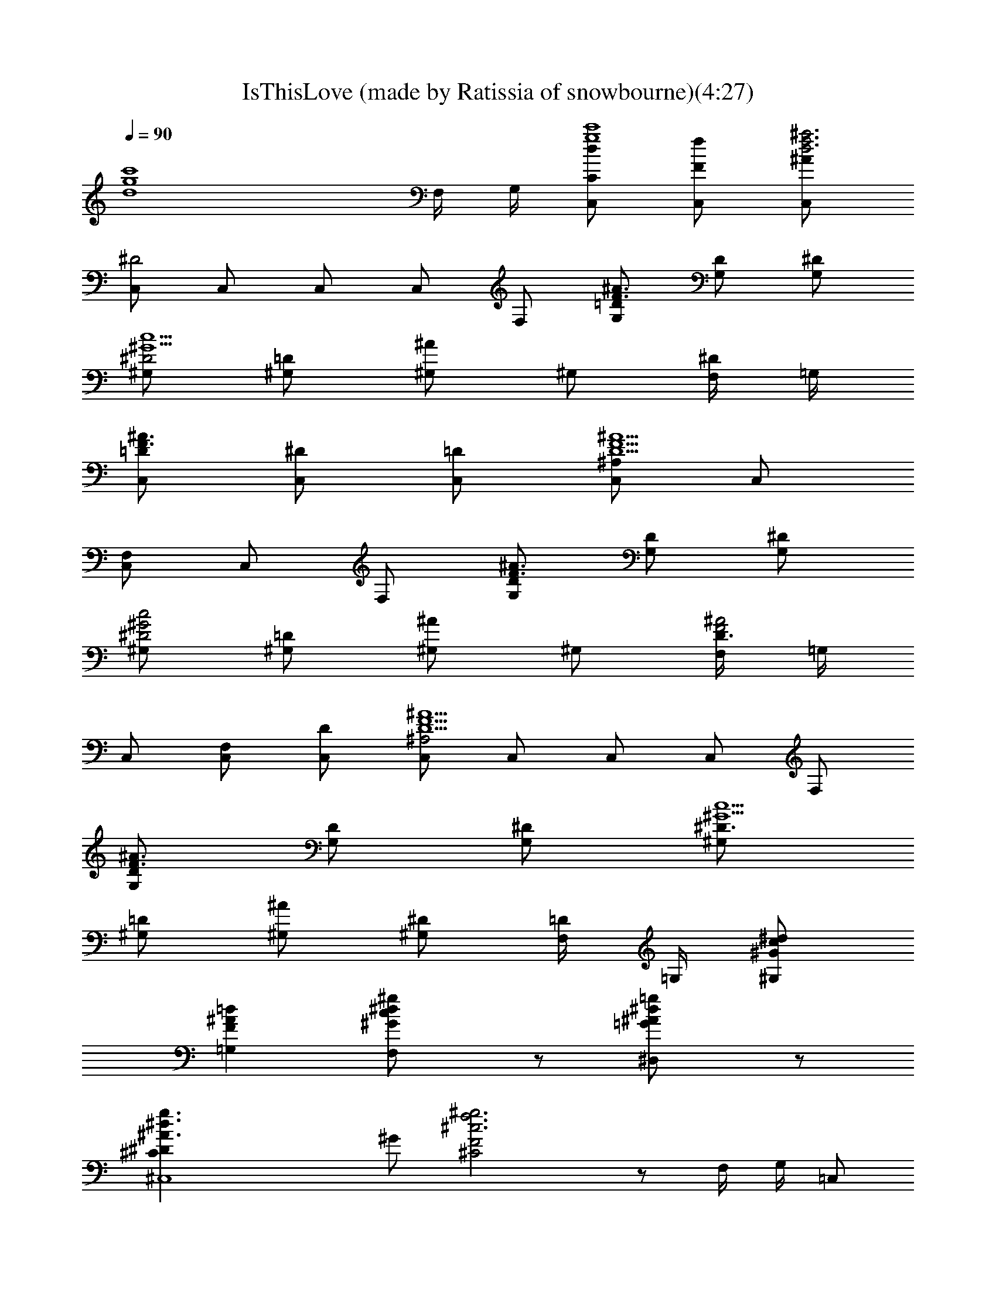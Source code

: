 X: 1
T: IsThisLove (made by Ratissia of snowbourne)(4:27)
Z: Transcribed by RATISSIA
%  Original file: IsThisLove (made by Ratissia of snowbourne)(4:27)
%  Transpose: -4
L: 1/4
Q: 90
K: C
[d4g4c'4z7/2] F,/4 G,/4 [C,/2C/2dg4c'4] [C,/2f/2F/2] [C,/2f3d3^a3^A/2]
[C,/2^D2] C,/2 C,/2 C,/2 F,/2 [G,/2=D/2F3/2^A3/2] [G,/2D] [G,/2^D/2]
[^G,/2^D2^G5/2c5/2] [^G,/2=D/2] [^G,/2^A] ^G,/2 [F,/4^D] =G,/4
[C,/2=DF3/2^A3/2] [C,/2^D/2] [C,/2=D/2] [C,/2D5/2F5/2^A5/2^A,] C,/2
[C,/2F,] C,/2 F,/2 [G,/2D/2F3/2^A3/2] [G,/2D] [G,/2^D/2]
[^G,/2^D2^G2c2] [^G,/2=D/2] [^G,/2^A] ^G,/2 [F,/4D3/2F2^A2] =G,/4
C,/2 [C,/2F,/2] [C,/2D/2] [C,/2D5/2F5/2^A5/2^A,2] C,/2 C,/2 C,/2 F,/2
[G,/2D/2F3/2^A3/2] [G,/2D] [G,/2^D/2] [^G,/2^D3/2^G5/2c5/2]
[^G,/2=D/2] [^G,/2^A/2] [^G,/2^D] [F,/4=D/2] =G,/4 [^G,/2^d/2c/2^G/2]
[=G,=d^AF] [F,c^d^g^G/2] z/2 [^D,=g^d^A=G/2] z/2
[^C,4g3/2^d3/2^A3/2^C^D] ^G/2 [^g3f3^c3F2^C2] z/2 F,/4 G,/4 =C,/2
[C,/2=c/2z/4] G,/4 [F/4C,/2f3=d3^A3] F/4 [F/4C,/2^D/4] [^D/2z/4]
[C,/2z/4] [^D5/4z/4] [=D/2C,/2] C,/2 [^D/4F,/2] ^D/4
[F3/4G,/2=D/2^A3/2] [^D/4G,/2=D] [F3/4z/4] [^D/2G,/2z/4] [=G3/4z/4]
[^G,/2^D3/2^G5/2c5/2] [=G2^G,/2=D/2] [^G,/2^A/2] [^G,/2^D] [F,/4=D/2]
=G,/4 [C,/2DF^A3/2] [C,/2z/4] G,/4 [F/2C,/2D/2] [F/2C,/2D5/2^A5/2^A,]
[F2C,/2z/4] [^D3/4z/4] [C,/2F,] C,/2 [^A,/2F,/2]
[=C/2G,/2=D/2F3/2^A3/2] [C/4G,/2D] ^D/4 [G,/2^D/2]
[C/4^G,/2^D3/2^G5/2c5/2] [C2z/4] [^G,/2=D/2] [^G,/2^A/2] [^G,/2^D]
[F,/4=D/2] =G,/4 [C,/2D3/2F^A3/2] [C,/2F,/2] [F/2C,/2^D/2]
[F/2C,/2=D5/2^A5/2^A,] [F2C,/2] [^D/2C,/2F,] C,/2 [C/2F,/2]
[^AG,/2=D/2F3/2] [G,/2D] [^A/2G,/2^D/2] [^F/4^G,/2^D/2^G5/2c9/4] =F/4
[^D^G,/2=D/2z/4] [C3/4z/4] [^G,/2^A/2] [^G,/2^D] [^A/4^d/4F,/4=D/2]
[f/4c/4C/4=G,/4] [^d/2=g/2c/2^G,/2^G/2] [^d/2g/2^A/2=G,=d/2F]
[d/2f/2^A/2] [d/2f/2^A/2F,c/2^d/2] [c/2^d/2=G/2] [^A/2=d/2^D/2^D,g^d]
[=d/2^A/2] [f/2c/2G^C,4g3/2^d3/2] z/2 [F/2^G/2] [^g3f3^c3F2^C2] z/2
F,/4 G,/4 =C,/2 [C,/2=c/2z/4] G,/4 [F/2C,/2f3=d3^A3] [^D3/2C,/2z/4]
[F/2z/4] [C,/2z/4] [F/2z/4] [C,/2z/4] F/4 [^DC,/2] F,/2
[F3/4G,/2=D/2^A3/2] [^D/4G,/2=D] F/4 [F/2G,/2^D/4] ^D/4
[=G^G,/2^D5/4^G5/2c5/2] [^G,/2=D/2] [F/4^G,/2^A/2] ^D/4 [^G,/2^D]
[F,/4=D/2] =G,/4 [C,/2DF/2^A3/2] [F/2C,/2] [F/4C,/2D/2] F/4
[C,/2D5/2F/2^A5/2^A,] [F2C,/2] [^D/4C,/2F,] ^D/4 [^D/4C,/2] [=C/2z/4]
[F,/2z/4] C/4 [^D/2G,/2=D/2F3/2^A3/2] [^D/4G,/2=D] ^D/4 [^D/2G,/2z/4]
C/4 [C/2^G,/2^D3/2^G5/2c5/2] [C2^G,/2=D/2] [^G,/2^A/2] [^G,/2^D]
[F,/4=D/2] =G,/4 [C,/2D3/2F^A3/2] [C,/2F,/2z/4] C/4 [F/2C,/2^D/2]
[F/4C,/2=D5/2^A5/2^A,] F/4 [F/4C,/2] [F/2z/4] [C,/2F,z/4] [F5/4z/4]
[^D3/4C,/2] [F,/2z/4] ^D/4 [^A/2G,/2=D/2F3/2] [^A/4G,/2D] ^A/4
[^A/4G,/2^D/2] ^A/4 [=G/4^G,/2^D3/2^G5/2c/4] [c2z/4] [^G,/2=D/2]
[^G,/2^A/2] [^G,/2^D] [^d/4^A/4F,/4=D/2] [f/4c/4C/4=G,/4]
[^d/2=g/2c/2^G,/2^G/2] [^d/2g/2^A/2=G,=d/2F] [d/2f/2^A/2]
[d/2f/2^A/2F,c/2^d/2] [c/2^d/2=G/2] [^A/2=d/2^D/2^D,g^d]
[G/2=d/2^A/2] [c3/4f3/4^C,g3/4^d3/4^A3/2] [g3/4^d3/4z/4]
[c3/2f/2^C,/2^G/2] [^C,3^g3f3^c3F2^C2] [^d/2=c/2] [^d/2c/2] [^d/2c/2]
[^G,/2c'/2^g3/2^dc5/2] [^G,/2^G/2=d/2] [^G,/2^G/2^d/2]
[^G,/2c'/2^g5/2^d^a2] [^G,/2^G/2] [c/2^d/2^G,/2^G/2]
[c/2^d/2^G,/2^G/2] [c/2^d/2^G,/2^G/2] [^A3=d/2^G,/2^a/2f3/2]
[^G,/2^G/2d] [^G,/2^G/2^d/2] [^G,/2=d^a2f] [^d/2=g/2^G,/2^G/2]
[=d/2f3/2^G,/2^G/2] [^A/2d/2^G,/2^G/2] [^A/2d/2=G,/2=G/2]
[G/2^A3G,/2g/2^a/2d/2] [G,/2G/2d] [G,/2G/2^d/2] [G,/2=d^a2g/2]
[G,/2G/2] [G/2d/2G,/2] [^Ad/2G,/2G/2] [G/2d/2G,/2]
[g/2^d/2^G,/2^G/2c/2c'/2] [^af=G,=G/2^A=d] z/2 [g/4^d/2F,Fc/2^G]
[f/4=d/4] [^d/2c/2] [^d/2c/2^D,^Dg^A3/2] [^d/2c/2] [g/2^d/2F,/4F/4]
[G,/4=G/4] [^dc5/2^G,/2c'/2^g3/2] [^G,/2^G/2=d/2] [^G,/2^G/2^d/2]
[^G,/2c'/2^g5/2^d^a2] [^G,/2^G/2] [^d/2c/2^G,/2^G/2]
[^d/4c/4^G,/2^G/2] [^d3/4c3/4z/4] [^G,/2^G/2z/4] [f/4=d/4]
[^G,/2d/2^a/2f/2^A] [fd/2^G,/2^G/2z/4] [^d/4c/4]
[=d/2^A2^G,/2^G/2^d/2] [^G,/2=d^a2f] [^d/2=g/2^G,/2^G/2]
[=d/2f3/2^G,/2^G/2] [^A/2d/2^G,/2^G/2] [^A/2d/2=G,/2=G/2]
[^A7/2d/2G,/2g/2^a/2f4] [G,/2G/2d] [G,/2G/2^d/2] [G,/2=d3/2^a2g/2]
[G,/2G/2] [G,/2G/2] [G/2d/2G,/2] [^A/2d/2G,/2G/2]
[g/2^d/2^G,/2^G/2c/2c'/2] [g/2^d/2=G,=G/2^A=d/2] [f/2d/2]
[f/2d/2F,F^d/2c/2] [^d/2c/2] [^d^AF,^Dg^a] [^d5/2c^C,^Cg^A]
[^C,/2^C/2^g/2f/2c3c'/2] [^C,13/2^C6f2^c2^G2^g] [^g5c'5^d3/2]
[=G3/2^A3/2^d5/2] [f3^A3^G3z] F/2 F/2 ^D/2 [FF,/4] G,/4
[=C,/2=C/2=g5/2^d5/2] [C,/2F/2] [C,/2^A3F3=D3] [C,/2^D2] C,/2
[C,/2g3/4^d3/4] [C,/2z/4] [g3/4^d3/4z/4] F,/2
[G,/2=D/2F3/2^A3/2f5/2=d5/2] [G,/2D] [G,/2^D/2] [^G,/2^D2^G5/2=c5/2]
[^G,/2=D/2] [^G,/2^Ad3/4f3/4] [^G,/2z/4] [^d3/4g3/4z/4] [F,/4^D]
=G,/4 [C,/2c'5/2^d5/2] [C,/2^D/2] [C,/2=D/2] [C,/2D5/2F5/2^A5/2^A,]
C,/2 [C,/2F,g3/4c'3/4] [C,/2z/4] [=d3/4^g3/4z/4] F,/2
[G,/2D/2F3/2^A3/2f2^a2] [G,/2D] [G,/2^D/2] [^G,/2c5/2^D5/2^G5/2]
[^G,/2=D/2=g2d2] [^G,/2^A] ^G,/2 [F,/4D] =G,/4 [C,/2f4^A] [F/2C,/2]
[F3/4C,/2^A3D3] [^D/4C,/2^A,2] [F/2z/4] [C,/2z/4] [F7/4z/4]
[^D/2C,/2] C,/2 [F,/2z/4] G,/4 [F3/4G,/2=D/2^A3/2] [^D/4G,/2=D]
[F3/4z/4] [G,/2^D/2] [^D3/2^G,/2^G5/2c5/2z/4] [=G3/4z/4] [^G,/2=D/2]
[G/4^G,/2^A/2] F/4 [^D^G,/2z/4] [C3/4z/4] [F,/4=D3/2] =G,/4 C,/2
[F/4C,/2] F/4 [F/4C,/2^A3D3] [F3/4z/4] C,/2 [F2C,/2] [^D/4C,/2G,]
[^Dz/4] C,/2 [F,/2C/4] C/4 [C/2G,/2=D/2F3/2^A3/2] [CG,/2Dz/4] ^D/4
[G,/2^D/2] [C/4^G,/2^D3/2^G5/2c5/2] [C3/4z/4] [^G,/2=D/2]
[^A,/4^G,/4^A/2] ^G,/4 [^G,3/4^Dz/2] [F,/4=D] =G,/4 C,/2
[F/4C,/2F,/2] F/4 [F/2C,/2^A3D3] [F/4C,/2^A,2] [F/2z/4] [C,/2z/4]
[F/2z/4] [C,/2z/4] [F5/4z/4] C,/2 [C/4F,/2] C/4 [^A/2G,/2D/2F3/2]
[^A/4G,/2D] [^A/2z/4] [G,/2^D/2z/4] ^A/4 [=G/4^G,/2^D3/2^G5/2c/4]
[c9/4z/4] [^G,/2=D/2] [^G,/2^A/2] [^G,/2^D3/4] [F,/4=D/2] [^D/4=G,/4]
[g/2^d/2^G,/2c/2] [g/2^d/2=G,=d/2f/2^A] [f/2d/2] [f/2d/2F,^d/2c/2^G]
[^d/2c/2] [^d/2^A/2^D,g=G/2] [^d/2^A/2] [fc^C,g^d^A]
[c3/2^C,/2f/2^g/2^G/2] [f5/2^C,5/2^c5/2^G5/2F5/2^C5/2] [^dz/2] =c3/4
^A/4 ^A/4 ^A/4 [^C,=g/4^d/4^A^C^D] [g3/4^d3/4]
[g/2^d/2^C,/2^g/2f/2c/2] [^g/2f3/2^C,3^c3^G3F3] [=g/4^d/4]
[^a3/4g3/4] [^g/2f/2] [^g/2f] [=g/2^d/2] [^G,/2c'/2^g3/2^d=c5/2]
[^G,/2^G/2=d/2] [^G,/2^G/2^d/2] [^G,/2c'/2^g5/2^d^a2] [^G,/2^G/2]
[c/2^d/2^G,/2^G/2] [c/2^d/2^G,/2^G/2] [c/2^d/2^G,/2^G/2]
[^A3=d/2^G,/2^a/2f3/2] [^G,/2^G/2d] [^G,/2^G/2^d/2] [^G,/2=d^a2f]
[^d/2=g/2^G,/2^G/2] [=d/2f3/2^G,/2^G/2] [^A/2d/2^G,/2^G/2]
[^A/2d/2=G,/2=G/2] [G/2^A3G,/2g/2^a/2d/2] [G,/2G/2d] [G,/2G/2^d/2]
[G,/2=d^a2g/2] [G,/2G/2] [G/2d/2G,/2] [^Ad/2G,/2G/2] [G/2d/2G,/2]
[g/2^d/2^G,/2^G/2c/2c'/2] [^af=G,=G/2^A=d] z/2 [g/4^d/2F,Fc/2^G]
[f/4=d/4] [^d/2c/2] [^d/2c/2^D,^Dg^A3/2] [^d/2c/2] [g/2^d/2F,/4F/4]
[G,/4=G/4] [^dc5/2^G,/2c'/2^g3/2] [^G,/2^G/2=d/2] [^G,/2^G/2^d/2]
[^G,/2c'/2^g5/2^d^a2] [^G,/2^G/2] [^d/2c/2^G,/2^G/2]
[^d/4c/4^G,/2^G/2] [^d3/4c3/4z/4] [^G,/2^G/2z/4] [f/4=d/4]
[^G,/2d/2^a/2f/2^A] [fd/2^G,/2^G/2z/4] [^d/4c/4]
[=d/2^A2^G,/2^G/2^d/2] [^G,/2=d^a2f] [^d/2=g/2^G,/2^G/2]
[=d/2f3/2^G,/2^G/2] [^A/2d/2^G,/2^G/2] [^A/2d/2=G,/2=G/2]
[^A7/2d/2G,/2g/2^a/2f4] [G,/2G/2d] [G,/2G/2^d/2] [G,/2=d3/2^a2g/2]
[G,/2G/2] [G,/2G/2] [G/2d/2G,/2] [^A/2d/2G,/2G/2]
[g/2^d/2^G,/2^G/2c/2c'/2] [g/2^d/2=G,=G/2^A=d/2] [f/2d/2]
[f/2d/2F,F^d/2c/2] [^d/2c/2] [^d^AF,^Dg^a] [^d5/2c^C,^Cg^A]
[^C,/2^C/2^g/2f/2c3c'/2] [^C,13/2^C6f2^c2^G2^g] [^g5c'5^d3/2]
[=G3/2^A3/2^d5/2] [f3^A3^G3z] F/2 F/2 ^D/2 [FF,/4] G,/4
[=C,/2=C/2^d/2] [C,/2F3^d7] [C,/2^A3=d3f3] [C,/2^D2] C,/2 C,/2 C,/2
F,/2 [G,/2=D/2F3/2^A3/2] [G,/2D] [G,/2^D/2] [^G,/2^D3/2^G5/2=c5/2]
[^G,/2=D/2] [^G,/2^A/2] [^G,/2^D] [F,/4=D/2^d/2] =G,/4
[C,/2D4F4^A4=d] C,/2 [C,/2d] C,/2 [C,/2d] C,/2 [C,/2d] F,/2
[G,/2D/2F3/2^A3/2d] [G,/2D] [G,/2^D/2d] [^G,/2c5/2^D3/2^G5/2]
[^G,/2=D/2d/4] ^d/4 [^G,/2^A/4=d/4] [^A3/4z/4] [^G,/2^D]
[F,/4=D/8C/4] [D3/8z/8] [=G,/4F/8] =G/8 [C,/2D4F4^A4z/4] d/4
[C,/2^d/4] f/4 [C,/2=g] C,/2 [C,/2c'] C,/2 [C,/2c'/2] [F,/2f2]
[G,/2D/2F3/2^A3/2] [G,/2D] [G,/2^D/2] [^G,/2c5/2^D3/2^G5/2^a5/4]
[^G,/2=D/2] [^G,/2^A/2z/4] ^a/4 [^G,/2^D^a] [F,/4=D/2] =G,/4
[C,/2D4F4^A4^a/4] ^a/4 [C,/2g/4] ^a/4 [C,/2=d/4] d/4 [C,/2c'/4] ^a/4
[C,/2f/4] ^d/4 [C,/2f/4] c/4 [C,/2^d/4] ^d/4 [F,/2c2]
[G,/2D/2F3/2^A3/2] [G,/2D] [G,/2^D/2] [^G,/2c5/2^D3/2^G5/2]
[^G,/2=D/2z/4] g/4 [^G,/2^A/2c'/4] g/4 [^G,/2^D=d/4] g/4
[F,/4=D/2^d/4] [=G,/4^d7/2] [C,/2D4F4^A4] C,/2 C,/2 C,/2 C,/2 C,/2
[C,/2z/4] =d/4 [F,/2^d2] [G,/2D/2F3/2^A3/2] [G,/2D] [G,/2^D/2]
[^G,/2c5/2^D3/2^G5/2g/2] [^G,/2=D/2c'3/8] [g3/8z/8] [^G,/2^A/2z/8]
=d3/8 [^G,/2^Dg3/8] [^d3/8z/8] [F,/4=D/2] [g/4=G,/4]
[C,/2D4F4^A4f5/2] C,/2 C,/2 C,/2 C,/2 [C,/2f] C,/2 [F,/2f/4] ^d/4
[G,/2D/2F3/2^A3/2f2] [G,/2D] [G,/2^D/2] [^G,/2c5/2^D3/2^G5/2]
[^G,/2=D/2] [^G,/2^A/2^a/4] ^a/4 [^G,/2^D^g] [F,/4=D/2] =G,/4
[C,/2D4F4^A4^g/4] ^g/4 [C,/2=g/4] g/4 [C,/2g/4] ^d/4 [C,/2^a/4] ^a/4
[C,/2c'/4] =d/4 [C,/2d3/4] [C,/2z/4] d/4 [F,/2c'/4] c'/4
[G,/2D/2F3/2^A/2c/4] c'/4 [G,/2D^Az/4] f/4 [G,/2^D/2^g/4] =g/4
[^G,/2c5/2^D3/2^G5/2f/4] ^d/4 [^G,/2=D/2^d/4] ^d/4 [^G,/2^A/2^d/4]
c'/8 ^a/8 [^G,/2^Dc'/8] ^a/8 ^g/8 =g/8 [F,/4=D/2f/8] ^d/8 [=G,/4f/8]
g/8 [^G,/2g/2^d/2c/2c'/2] [=G,f=d^A^a] [F,^dc^Gc'^g]
[^D,=g^d^A=G/2=d] z/2 [^C,g^d^A^C^D] [^C,/2f/2^g/2c/2^G/2^d/2]
[^C,5/2f5/2^c5/2^G5/2F5/2^C5/2] [^C,=g^d^A^C^D]
[^C,/2^g7/2f/2=c/2^G/2] [^C,3f3^c3^G3F3^C3] [^d/2=c/2] [^d/2c/2]
[^d/2c/2] [^G,/2c'/2^g3/2^d/2c/2] [^d/2c/2^G/2^G,/2=d/2]
[^d/2c/2^G/2^G,/2] [^dc^G/2^G,/2c'/2^g5/2] [^G,/2^G/2]
[c/2^d/2^G,/2^G/2] [c/2^d/2^G,/2^G/2] [c/2^d/2F,/4^G/2] =G,/4
[^A3=d/2^G,/2^a/2f3/2] [^G,/2^G/2d] [^G,/2^G/2^d/2] [^G,/2=d^a2f]
[^d/2=g/2^G,/2^G/2] [=d/2f3/2^D,/2^G/2] [^A/2d/2=D,/4^G/2] D,/4
[^A/2d/2=G,/4=G/2] ^G,/4 [G/2^A3=G,/2g/2^a/2d/2] [G,/2G/2d]
[G,/2G/2^d/2] [G,/2=d^a2g/2] [G,/2G/2] [G/2d/2G,/2] [^Ad/2^D,/4G/2]
F,/4 [G/2d/2G,/4] ^D,/4 [g/2^d/2^G,/2^G/2c/2c'/2] [^af=G,=G/2^A=d]
z/2 [g/4^d/2F,Fc/2^G] [f/4=d/4] [^d/2c/2] [^d/2c/2^D,^Dg^A3/2]
[^d/2c/2] [g/2^d/2F,/4F/4] [G,/4=G/4] [^d/2c/2^G,/2c'3/2^g3/2]
[^d/2c/2^G/2^G,/2=d/2] [^d/2c/2^G/2^G,/2] [^dc^G/2^G,/2c'5/2^g5/2]
[^G,/2^G/2] [c/2^d/2^G,/2^G/2] [c/2^d/2^G,/2^G/2] [c/2^d/2^G,/2^G/2]
[f/2=d/2^G,/2^a/2^A] [fd/2^G,/2^G/2z/4] [^d/4c/4]
[=d/2^A2^G,/2^G/2^d/2] [^G,/2=d^a2f] [^d/2=g/2^G,/2^G/2]
[=d/2f3/2^G,/2^G/2] [^A/2d/2^G,/2^G/2] [^A/2d/2=G,/2=G/2]
[G/2^A5/2G,/2g/2^a/2d/2] [G,/2G/2d] [G,/2G/2^d/2] [G,/2=d3/2^a2g/2]
[G,/2G/2] [^A/2G/2G,/2] [^A/2d^D,/4G/2] F,/4 [^A/2G/2G,/4] ^D,/4
[^G,/2^G/2g/2^d/2c/2c'/2] [^g/2f=G,=G/2^A=d] [=g/2^d/2]
[g/2^d/2F,Fc/2^G] [^d/2c/2] [^d/2c/2^D,^Dg/2^A3/2] [g^d/2]
[^d/2c/2F,/4F/4] [G,/4=G/4] [^G,/2c'/2^g3/2^d/2c/2]
[^d/2c/2^G/2^G,/2=d/2] [^d/2c/2^G/2^G,/2] [^dc^G/2^G,/2c'/2^g5/2]
[^G,/2^G/2] [c/2^d/2^G,/2^G/2] [c/2^d/2^G,/2^G/2] [c/2^d/2F,/4^G/2]
=G,/4 [^A3=d/2^G,/2^a/2f3/2] [^G,/2^G/2d] [^G,/2^G/2^d/2]
[^G,/2=d^a2f] [^d/2=g/2^G,/2^G/2] [=d/2f3/2^D,/2^G/2]
[^A/2d/2=D,/4^G/2] D,/4 [^A/2d/2=G,/4=G/2] ^G,/4
[G/2^A3=G,/2g/2^a/2d/2] [G,/2G/2d] [G,/2G/2^d/2] [G,/2=d^a2g/2]
[G,/2G/2] [G/2d/2G,/2] [^Ad/2^D,/4G/2] F,/4 [G/2d/2G,/4] ^D,/4
[g/2^d/2^G,/2^G/2c/2c'/2] [^af=G,=G/2^A=d] z/2 [g/4^d/2F,Fc/2^G]
[f/4=d/4] [^d/2c/2] [^d/2c/2^D,^Dg^A3/2] [^d/2c/2] [g/2^d/2F,/4F/4]
[G,/4=G/4] [^d/2c/2^G,/2c'3/2^g3/2] [^d/2c/2^G/2^G,/2=d/2]
[^d/2c/2^G/2^G,/2] [^dc^G/2^G,/2c'5/2^g5/2] [^G,/2^G/2]
[c/2^d/2^G,/2^G/2] [c/2^d/2^G,/2^G/2] [c/2^d/2^G,/2^G/2]
[f/2=d/2^G,/2^a/2^A] [fd/2^G,/2^G/2z/4] [^d/4c/4]
[=d/2^A2^G,/2^G/2^d/2] [^G,/2=d^a2f] [^d/2=g/2^G,/2^G/2]
[=d/2f3/2^G,/2^G/2] [^A/2d/2^G,/2^G/2] [^A/2d/2=G,/2=G/2]
[G/2^A5/2G,/2g/2^a/2d/2] [G,/2G/2d] [G,/2G/2^d/2] [G,/2=d3/2^a2g/2]
[G,/2G/2] [^A/2G/2G,/2] [^A/2d^D,/4G/2] F,/4 [^A/2G/2G,/4] ^D,/4
[^G,/2^G/2g/2^d/2c/2c'/2] [^g/2f=G,=G/2^A=d] [=g/2^d/2]
[g/2^d/2F,Fc/2^G] [^d/2c/2] [^d/2c/2^D,^Dg/2^A3/2] [g^d/2]
[^d/2c/2F,/4F/4] [G,/4=G/4] [^G,/2c'/2^g3/2^d/2c/2]
[^d/2c/2^G/2^G,/2=d/2] [^d/2c/2^G/2^G,/2] [^dc^G/2^G,/2c'/2^g5/2]
[^G,/2^G/2] [c/2^d/2^G,/2^G/2] [c/2^d/2^G,/2^G/2] [c/2^d/2F,/4^G/2]
=G,/4 [^A3=d/2^G,/2^a/2f3/2] [^G,/2^G/2d] [^G,/2^G/2^d/2]
[^G,/2=d^a2f] [^d/2=g/2^G,/2^G/2] [=d/2f3/2^D,/2^G/2]
[^A/2d/2=D,/4^G/2] D,/4 [^A/2d/2=G,/4=G/2] ^G,/4
[G/2^A3=G,/2g/2^a/2d/2] [G,/2G/2d] [G,/2G/2^d/2] [G,/2=d^a2g/2]
[G,/2G/2] [G/2d/2G,/2] [^Ad/2^D,/4G/2] F,/4 [G/2d/2G,/4] ^D,/4
[g/2^d/2^G,/2^G/2c/2c'/2] [^af=G,=G/2^A=d] z/2 [g/4^d/2F,Fc/2^G]
[f/4=d/4] [^d/2c/2] [^d/2c/2^D,^Dg^A3/2] [^d/2c/2] [g/2^d/2F,/4F/4]
[G,/4=G/4] [^d/2c/2^G,/2c'/2^g3/2] [^d/2c/2^G/2^G,/2=d/2]
[^d/2c/2^G/2^G,/2] [^dc^G/2^G,/2c'/2^g5/2] [^G,/2^G/2]
[c/2^d/2^G,/2^G/2] [c/2^d/2^G,/2^G/2] [c/2^d/2^G,/2^G/2]
[f/2=d/2^G,/2^a/2^A] [fd/2^G,/2^G/2z/4] [^d/4c/4]
[=d/2^A2^G,/2^G/2^d/2] [^G,/2=d^a2f] [^d/2=g/2^G,/2^G/2]
[=d/2f3/2^G,/2^G/2] [^A/2d/2^G,/2^G/2] [^A/2d/2=G,/2=G/2]
[G/2^A5/2G,/2g/2^a/2d/2] [G,/2G/2d] [G,/2G/2^d/2] [G,/2=d3/2^a2g/2]
[G,/2G/2] [^A/2G/2G,/2] [^A/2d^D,/4G/2] F,/4 [^A/2G/2G,/4] ^D,/4
[^G,/2^G/2g/2^d/2c/2c'/2] [^g/2f=G,=G/2^A=d] [=g/2^d/2]
[g/2^d/2F,Fc/2^G] [^d/2c/2] [^d/2c/2^D,^Dg/2^A3/2] [g^d/2]
[^d/2c/2F,/4F/4] [G,/4=G/4] [^G,4c'/2^g4^dc4] =d/2 [^d3z/2] ^a2 
